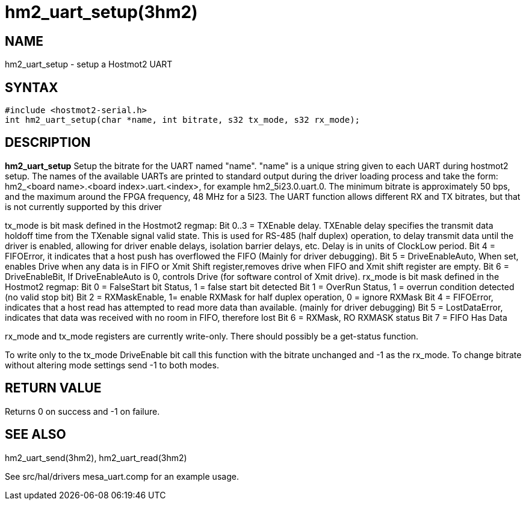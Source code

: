 = hm2_uart_setup(3hm2)

== NAME

hm2_uart_setup - setup a Hostmot2 UART

== SYNTAX

....
#include <hostmot2-serial.h>
int hm2_uart_setup(char *name, int bitrate, s32 tx_mode, s32 rx_mode);
....

== DESCRIPTION

*hm2_uart_setup* Setup the bitrate for the UART named "name". "name" is
a unique string given to each UART during hostmot2 setup. The names of
the available UARTs are printed to standard output during the driver
loading process and take the form: hm2_<board name>.<board
index>.uart.<index>, for example hm2_5i23.0.uart.0. The minimum bitrate
is approximately 50 bps, and the maximum around the FPGA frequency, 48
MHz for a 5I23. The UART function allows different RX and TX bitrates,
but that is not currently supported by this driver

tx_mode is bit mask defined in the Hostmot2 regmap: Bit 0..3 = TXEnable
delay. TXEnable delay specifies the transmit data holdoff time from the
TXenable signal valid state. This is used for RS-485 (half duplex)
operation, to delay transmit data until the driver is enabled, allowing
for driver enable delays, isolation barrier delays, etc. Delay is in
units of ClockLow period. Bit 4 = FIFOError, it indicates that a host
push has overflowed the FIFO (Mainly for driver debugging). Bit 5 =
DriveEnableAuto, When set, enables Drive when any data is in FIFO or
Xmit Shift register,removes drive when FIFO and Xmit shift register are
empty. Bit 6 = DriveEnableBit, If DriveEnableAuto is 0, controls Drive
(for software control of Xmit drive). rx_mode is bit mask defined in the
Hostmot2 regmap: Bit 0 = FalseStart bit Status, 1 = false start bit
detected Bit 1 = OverRun Status, 1 = overrun condition detected (no
valid stop bit) Bit 2 = RXMaskEnable, 1= enable RXMask for half duplex
operation, 0 = ignore RXMask Bit 4 = FIFOError, indicates that a host
read has attempted to read more data than available. (mainly for driver
debugging) Bit 5 = LostDataError, indicates that data was received with
no room in FIFO, therefore lost Bit 6 = RXMask, RO RXMASK status Bit 7 =
FIFO Has Data

rx_mode and tx_mode registers are currently write-only. There should
possibly be a get-status function.

To write only to the tx_mode DriveEnable bit call this function with the
bitrate unchanged and -1 as the rx_mode. To change bitrate without
altering mode settings send -1 to both modes.

== RETURN VALUE

Returns 0 on success and -1 on failure.

== SEE ALSO

hm2_uart_send(3hm2), hm2_uart_read(3hm2)

See src/hal/drivers mesa_uart.comp for an example usage.
